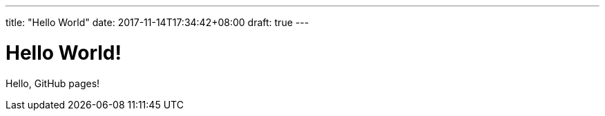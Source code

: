 ---
title: "Hello World"
date: 2017-11-14T17:34:42+08:00
draft: true
---

= Hello World!

Hello, GitHub pages!